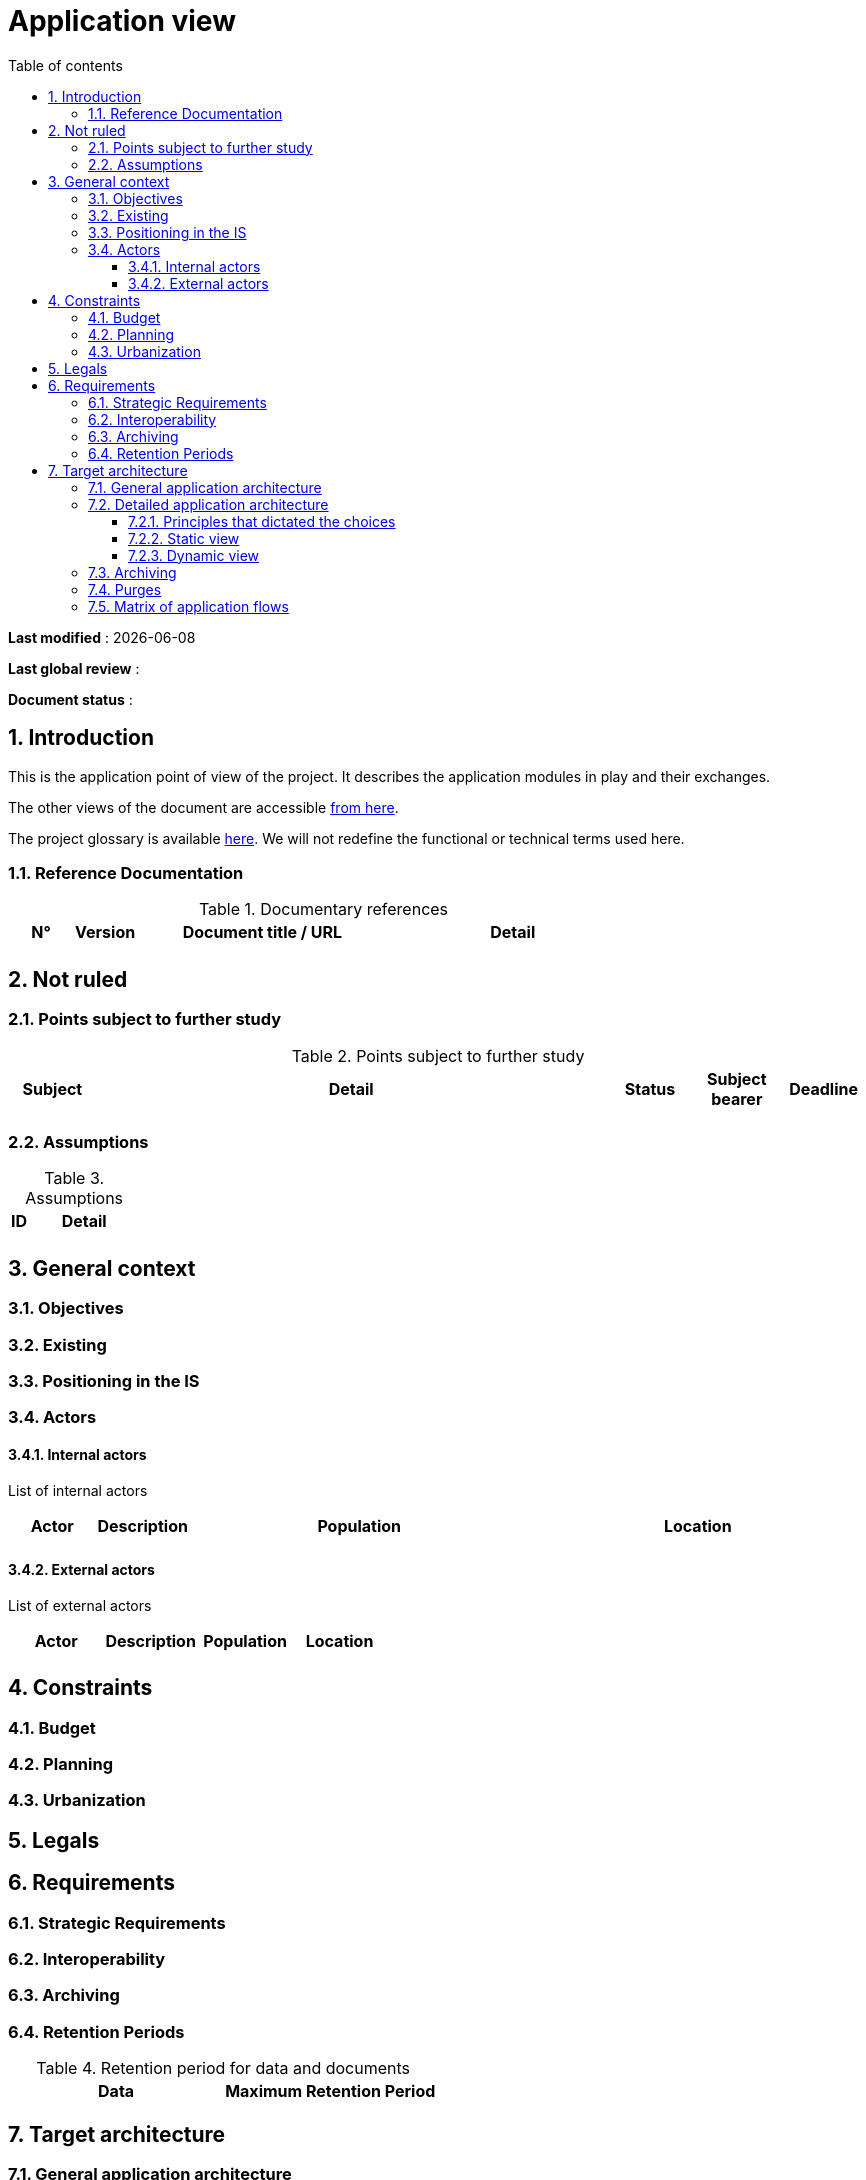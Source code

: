 # Application view
:sectnumlevels: 4
:toclevels: 4
:sectnums: 4
:toc: left
:icons: font
:toc-title: Table of contents

*Last modified* : {docdate} 

*Last global review* : 

*Document status* :  


## Introduction

This is the application point of view of the project. It describes the application modules in play and their exchanges.

The other views of the document are accessible link:./README.adoc[from here].

The project glossary is available link:glossary.adoc[here]. We will not redefine the functional or technical terms used here.

### Reference Documentation

.Documentary references
[cols="1,1,4,4"]
|===
| N° | Version | Document title / URL | Detail

|  |  |   | 

|===

## Not ruled

### Points subject to further study

.Points subject to further study
[cols="1,6,1,1,1"]
|===
| Subject | Detail | Status | Subject bearer | Deadline

|  |  |  |   | 

|===

### Assumptions

.Assumptions
[cols="1,6"]
|====
| ID | Detail

|  | 

|====

## General context

### Objectives

### Existing


### Positioning in the IS

### Actors

#### Internal actors


List of internal actors
[cols="1,1,4,4"]
|===
| Actor | Description | Population | Location

|  |  |  | 

|===

#### External actors

List of external actors
[cols="1,1,1,1"]
|===
| Actor | Description | Population | Location

|  |  |  | 

|===

## Constraints

### Budget

### Planning

### Urbanization

## Legals

## Requirements

### Strategic Requirements

### Interoperability

### Archiving

### Retention Periods

.Retention period for data and documents
[cols="1e,1e"]
|====
| Data | Maximum Retention Period

|====

## Target architecture

### General application architecture

### Detailed application architecture

#### Principles that dictated the choices

#### Static view

#### Dynamic view

### Archiving

### Purges

### Matrix of application flows

[cols = '1,3,1,1,1']
|====
| Source | Destination | Network type | Protocol | Mode.footnote:[Read\(R), Write (W) or Call\(C) to a stateless system]

|  |  |   |  | 

|====
